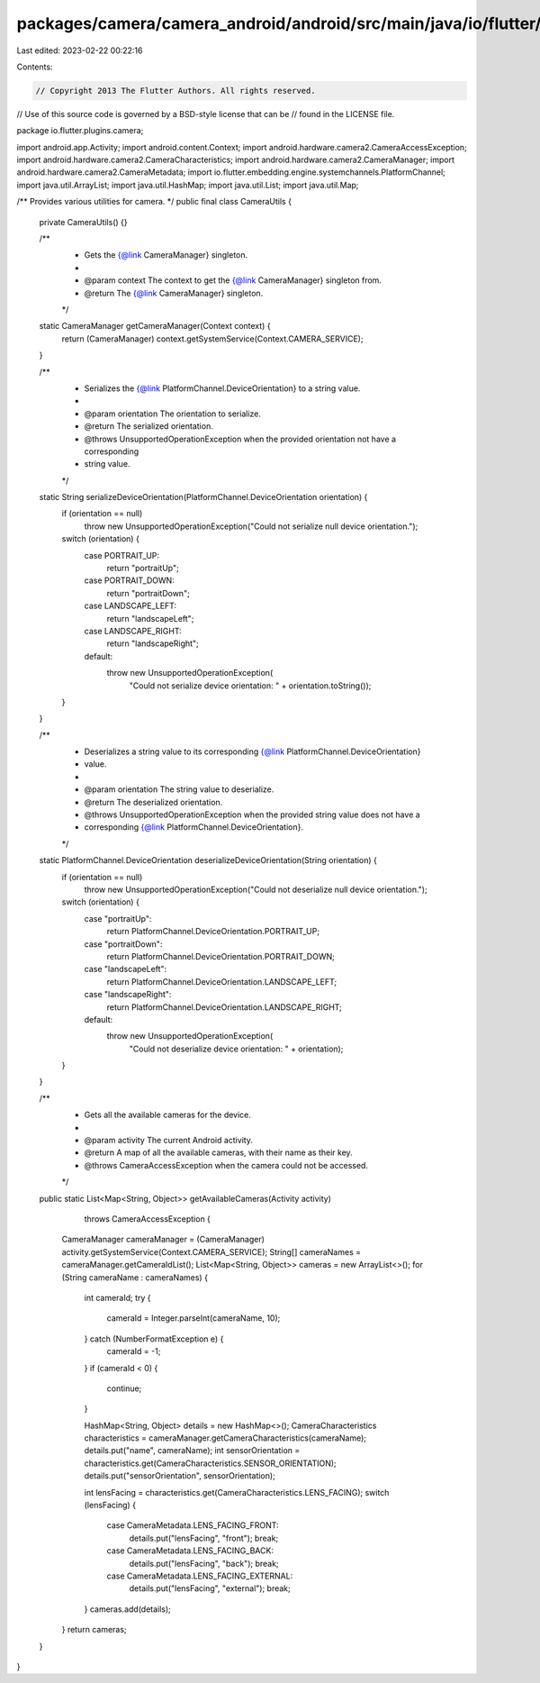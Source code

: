 packages/camera/camera_android/android/src/main/java/io/flutter/plugins/camera/CameraUtils.java
===============================================================================================

Last edited: 2023-02-22 00:22:16

Contents:

.. code-block:: java

    // Copyright 2013 The Flutter Authors. All rights reserved.
// Use of this source code is governed by a BSD-style license that can be
// found in the LICENSE file.

package io.flutter.plugins.camera;

import android.app.Activity;
import android.content.Context;
import android.hardware.camera2.CameraAccessException;
import android.hardware.camera2.CameraCharacteristics;
import android.hardware.camera2.CameraManager;
import android.hardware.camera2.CameraMetadata;
import io.flutter.embedding.engine.systemchannels.PlatformChannel;
import java.util.ArrayList;
import java.util.HashMap;
import java.util.List;
import java.util.Map;

/** Provides various utilities for camera. */
public final class CameraUtils {

  private CameraUtils() {}

  /**
   * Gets the {@link CameraManager} singleton.
   *
   * @param context The context to get the {@link CameraManager} singleton from.
   * @return The {@link CameraManager} singleton.
   */
  static CameraManager getCameraManager(Context context) {
    return (CameraManager) context.getSystemService(Context.CAMERA_SERVICE);
  }

  /**
   * Serializes the {@link PlatformChannel.DeviceOrientation} to a string value.
   *
   * @param orientation The orientation to serialize.
   * @return The serialized orientation.
   * @throws UnsupportedOperationException when the provided orientation not have a corresponding
   *     string value.
   */
  static String serializeDeviceOrientation(PlatformChannel.DeviceOrientation orientation) {
    if (orientation == null)
      throw new UnsupportedOperationException("Could not serialize null device orientation.");
    switch (orientation) {
      case PORTRAIT_UP:
        return "portraitUp";
      case PORTRAIT_DOWN:
        return "portraitDown";
      case LANDSCAPE_LEFT:
        return "landscapeLeft";
      case LANDSCAPE_RIGHT:
        return "landscapeRight";
      default:
        throw new UnsupportedOperationException(
            "Could not serialize device orientation: " + orientation.toString());
    }
  }

  /**
   * Deserializes a string value to its corresponding {@link PlatformChannel.DeviceOrientation}
   * value.
   *
   * @param orientation The string value to deserialize.
   * @return The deserialized orientation.
   * @throws UnsupportedOperationException when the provided string value does not have a
   *     corresponding {@link PlatformChannel.DeviceOrientation}.
   */
  static PlatformChannel.DeviceOrientation deserializeDeviceOrientation(String orientation) {
    if (orientation == null)
      throw new UnsupportedOperationException("Could not deserialize null device orientation.");
    switch (orientation) {
      case "portraitUp":
        return PlatformChannel.DeviceOrientation.PORTRAIT_UP;
      case "portraitDown":
        return PlatformChannel.DeviceOrientation.PORTRAIT_DOWN;
      case "landscapeLeft":
        return PlatformChannel.DeviceOrientation.LANDSCAPE_LEFT;
      case "landscapeRight":
        return PlatformChannel.DeviceOrientation.LANDSCAPE_RIGHT;
      default:
        throw new UnsupportedOperationException(
            "Could not deserialize device orientation: " + orientation);
    }
  }

  /**
   * Gets all the available cameras for the device.
   *
   * @param activity The current Android activity.
   * @return A map of all the available cameras, with their name as their key.
   * @throws CameraAccessException when the camera could not be accessed.
   */
  public static List<Map<String, Object>> getAvailableCameras(Activity activity)
      throws CameraAccessException {
    CameraManager cameraManager = (CameraManager) activity.getSystemService(Context.CAMERA_SERVICE);
    String[] cameraNames = cameraManager.getCameraIdList();
    List<Map<String, Object>> cameras = new ArrayList<>();
    for (String cameraName : cameraNames) {
      int cameraId;
      try {
        cameraId = Integer.parseInt(cameraName, 10);
      } catch (NumberFormatException e) {
        cameraId = -1;
      }
      if (cameraId < 0) {
        continue;
      }

      HashMap<String, Object> details = new HashMap<>();
      CameraCharacteristics characteristics = cameraManager.getCameraCharacteristics(cameraName);
      details.put("name", cameraName);
      int sensorOrientation = characteristics.get(CameraCharacteristics.SENSOR_ORIENTATION);
      details.put("sensorOrientation", sensorOrientation);

      int lensFacing = characteristics.get(CameraCharacteristics.LENS_FACING);
      switch (lensFacing) {
        case CameraMetadata.LENS_FACING_FRONT:
          details.put("lensFacing", "front");
          break;
        case CameraMetadata.LENS_FACING_BACK:
          details.put("lensFacing", "back");
          break;
        case CameraMetadata.LENS_FACING_EXTERNAL:
          details.put("lensFacing", "external");
          break;
      }
      cameras.add(details);
    }
    return cameras;
  }
}


